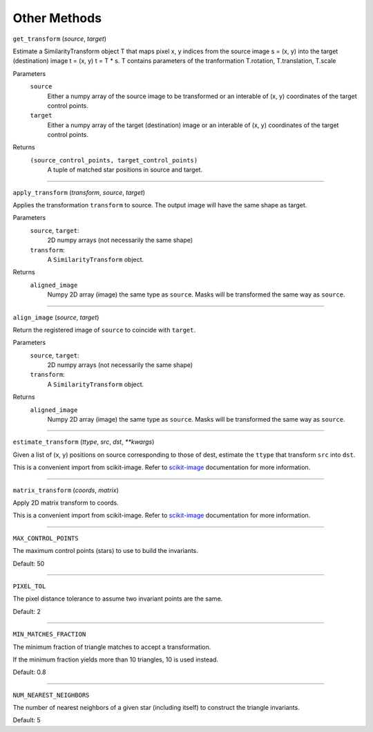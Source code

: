 .. _methods:

Other Methods
=============


``get_transform`` (`source`, `target`)

Estimate a SimilarityTransform object T that maps pixel x, y indices
from the source image s = (x, y) into the target (destination) image t = (x, y)
t = T * s.
T contains parameters of the tranformation T.rotation, T.translation, T.scale

Parameters
    ``source``
      Either a numpy array of the source image to be transformed
      or an interable of (x, y) coordinates of the target control points.
    ``target``
      Either a numpy array of the target (destination) image
      or an interable of (x, y) coordinates of the target control points.

Returns
    ``(source_control_points, target_control_points)``
      A tuple of matched star positions in source and target.


-----------------------------------------------------------------------------


``apply_transform`` (`transform`, `source`, `target`)

Applies the transformation ``transform`` to source.
The output image will have the same shape as target.

Parameters
    ``source``, ``target``:
      2D numpy arrays (not necessarily the same shape)
    ``transform``:
      A ``SimilarityTransform`` object.

Returns
    ``aligned_image``
      Numpy 2D array (image) the same type as ``source``.
      Masks will be transformed the same way as ``source``.


-----------------------------------------------------------------------------


``align_image`` (`source`, `target`)

Return the registered image of ``source`` to coincide with ``target``.

Parameters
    ``source``, ``target``:
      2D numpy arrays (not necessarily the same shape)
    ``transform``:
      A ``SimilarityTransform`` object.

Returns
    ``aligned_image``
      Numpy 2D array (image) the same type as ``source``.
      Masks will be transformed the same way as ``source``.

-----------------------------------------------------------------------------


``estimate_transform`` (`ttype`, `src`, `dst`, `**kwargs`)


Given a list of (x, y) positions on source corresponding to those of dest, 
estimate the ``ttype`` that transform ``src`` into ``dst``.

This is a convenient import from scikit-image.
Refer to `scikit-image 
<http://scikit-image.org/docs/dev/api/skimage.transform.html#skimage.transform.estimate_transform>`_ 
documentation for more information.

-----------------------------------------------------------------------------

``matrix_transform`` (`coords`, `matrix`)


Apply 2D matrix transform to coords.

This is a convenient import from scikit-image.
Refer to `scikit-image 
<http://scikit-image.org/docs/dev/api/skimage.transform.html#skimage.transform.matrix_transform>`_ 
documentation for more information.

-----------------------------------------------------------------------------

``MAX_CONTROL_POINTS`` 


The maximum control points (stars) to use to build the invariants.

Default: 50

-----------------------------------------------------------------------------

``PIXEL_TOL`` 


The pixel distance tolerance to assume two invariant points are the same.

Default: 2

-----------------------------------------------------------------------------

``MIN_MATCHES_FRACTION``


The minimum fraction of triangle matches to accept a transformation.

If the minimum fraction yields more than 10 triangles, 10 is used instead.

Default: 0.8

-----------------------------------------------------------------------------

``NUM_NEAREST_NEIGHBORS``


The number of nearest neighbors of a given star (including itself) to construct 
the triangle invariants.

Default: 5
